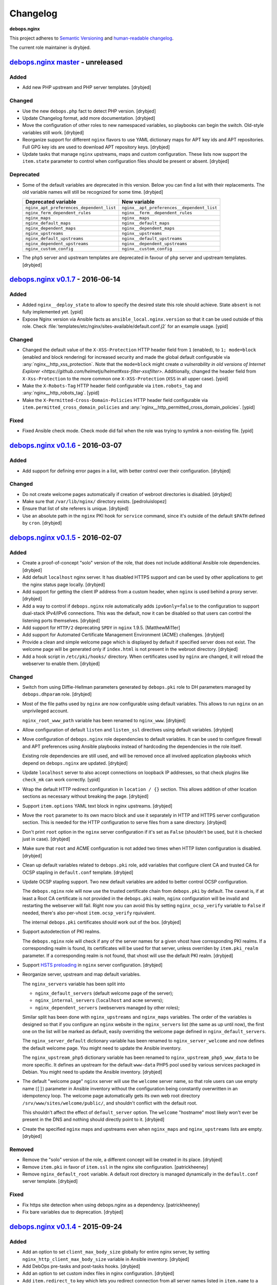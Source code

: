 Changelog
=========

**debops.nginx**

This project adheres to `Semantic Versioning <http://semver.org/>`_
and `human-readable changelog <http://keepachangelog.com/>`_.

The current role maintainer is drybjed.


`debops.nginx master`_ - unreleased
-----------------------------------

.. _debops.nginx master: https://github.com/debops/ansible-nginx/compare/v0.1.7...master

Added
~~~~~

- Add new PHP upstream and PHP server templates. [drybjed]

Changed
~~~~~~~

- Use the new ``debops.php`` fact to detect PHP version. [drybjed]

- Update Changelog format, add more documentation. [drybjed]

- Move the configuration of other roles to new namespaced variables, so
  playbooks can begin the switch. Old-style variables still work. [drybjed]

- Reorganize support for different ``nginx`` flavors to use YAML dictionary
  maps for APT key ids and APT repositories. Full GPG key ids are used to
  download APT repository keys. [drybjed]

- Update tasks that manage ``nginx`` upstreams, maps and custom configuration.
  These lists now support the ``item.state`` parameter to control when
  configuration files should be present or absent. [drybjed]

Deprecated
~~~~~~~~~~

- Some of the default variables are deprecated in this version. Below you can
  find a list with their replacements. The old variable names will still be
  recognized for some time. [drybjed]

  +------------------------------------------+--------------------------------------------+
  | Deprecated variable                      | New variable                               |
  +==========================================+============================================+
  | ``nginx_apt_preferences_dependent_list`` | ``nginx__apt_preferences__dependent_list`` |
  +------------------------------------------+--------------------------------------------+
  | ``nginx_ferm_dependent_rules``           | ``nginx__ferm__dependent_rules``           |
  +------------------------------------------+--------------------------------------------+
  | ``nginx_maps``                           | ``nginx__maps``                            |
  +------------------------------------------+--------------------------------------------+
  | ``nginx_default_maps``                   | ``nginx__default_maps``                    |
  +------------------------------------------+--------------------------------------------+
  | ``nginx_dependent_maps``                 | ``nginx__dependent_maps``                  |
  +------------------------------------------+--------------------------------------------+
  | ``nginx_upstreams``                      | ``nginx__upstreams``                       |
  +------------------------------------------+--------------------------------------------+
  | ``nginx_default_upstreams``              | ``nginx__default_upstreams``               |
  +------------------------------------------+--------------------------------------------+
  | ``nginx_dependent_upstreams``            | ``nginx__dependent_upstreams``             |
  +------------------------------------------+--------------------------------------------+
  | ``nginx_custom_config``                  | ``nginx__custom_config``                   |
  +------------------------------------------+--------------------------------------------+

- The ``php5`` server and upstream templates are deprecated in favour of
  ``php`` server and upstream templates. [drybjed]


`debops.nginx v0.1.7`_ - 2016-06-14
-----------------------------------

.. _debops.nginx v0.1.7: https://github.com/debops/ansible-nginx/compare/v0.1.6...v0.1.7

Added
~~~~~

- Added ``nginx__deploy_state`` to allow to specify the desired state this role
  should achieve. State ``absent`` is not fully implemented yet. [ypid]

- Expose Nginx version via Ansible facts as ``ansible_local.nginx.version`` so
  that it can be used outside of this role.
  Check :file:`templates/etc/nginx/sites-available/default.conf.j2`
  for an example usage. [ypid]

Changed
~~~~~~~

- Changed the default value of the ``X-XSS-Protection`` HTTP header field from
  ``1`` (enabled), to ``1; mode=block`` (enabled and block rendering) for
  increased security and made the global default configurable via
  :any:`nginx__http_xss_protection`. Note that the ``mode=block`` might create
  `a vulnerability in old versions of Internet Explorer
  <https://github.com/helmetjs/helmet#xss-filter-xssfilter>`.
  Additionally, changed the header field from ``X-Xss-Protection`` to the more
  common one ``X-XSS-Protection`` (``XSS`` in all upper case). [ypid]

- Make the ``X-Robots-Tag`` HTTP header field configurable via
  ``item.robots_tag`` and :any:`nginx__http_robots_tag`. [ypid]

- Make the ``X-Permitted-Cross-Domain-Policies`` HTTP header field configurable
  via ``item.permitted_cross_domain_policies`` and
  :any:`nginx__http_permitted_cross_domain_policies`. [ypid]

Fixed
~~~~~

- Fixed Ansible check mode. Check mode did fail when the role was trying to
  symlink a non-existing file. [ypid]


`debops.nginx v0.1.6`_ - 2016-03-07
-----------------------------------

.. _debops.nginx v0.1.6: https://github.com/debops/ansible-nginx/compare/v0.1.5...v0.1.6

Added
~~~~~

- Add support for defining error pages in a list, with better control over
  their configuration. [drybjed]

Changed
~~~~~~~

- Do not create welcome pages automatically if creation of webroot directories
  is disabled. [drybjed]

- Make sure that ``/var/lib/nginx/`` directory exists. [pedroluislopez]

- Ensure that list of site referers is unique. [drybjed]

- Use an absolute path in the ``nginx`` PKI hook for ``service`` command, since
  it's outside of the default ``$PATH`` defined by ``cron``. [drybjed]


`debops.nginx v0.1.5`_ - 2016-02-07
-----------------------------------

.. _debops.nginx v0.1.5: https://github.com/debops/ansible-nginx/compare/v0.1.4...v0.1.5

Added
~~~~~

- Create a proof-of-concept "solo" version of the role, that does not include
  additional Ansible role dependencies. [drybjed]

- Add default ``localhost`` nginx server. It has disabled HTTPS support and can
  be used by other applications to get the nginx status page locally. [drybjed]

- Add support for getting the client IP address from a custom header, when
  ``nginx`` is used behind a proxy server. [drybjed]

- Add a way to control if ``debops.nginx`` role automatically adds
  ``ipv6only=false`` to the configuration to support dual-stack IPv4/IPv6
  connections. This was the default, now it can be disabled so that users can
  control the listening ports themselves. [drybjed]

- Add support for ``HTTP/2`` deprecating ``SPDY`` in ``nginx`` 1.9.5.
  [MatthewMi11er]

- Add support for Automated Certificate Management Environment (ACME)
  challenges. [drybjed]

- Provide a clean and simple welcome page which is displayed by default if
  specified server does not exist. The welcome page will be generated only if
  ``index.html`` is not present in the webroot directory. [drybjed]

- Add a hook script in ``/etc/pki/hooks/`` directory. When certificates used by
  ``nginx`` are changed, it will reload the webserver to enable them. [drybjed]

Changed
~~~~~~~

- Switch from using Diffie-Hellman parameters generated by ``debops.pki`` role
  to DH parameters managed by ``debops.dhparam`` role. [drybjed]

- Most of the file paths used by ``nginx`` are now configurable using default
  variables. This allows to run ``nginx`` on an unprivileged account.

  ``nginx_root_www_path`` variable has been renamed to ``nginx_www``. [drybjed]

- Allow configuration of default ``listen`` and ``listen_ssl`` directives using
  default variables. [drybjed]

- Move configuration of ``debops.nginx`` role dependencies to default
  variables. It can be used to configure firewall and APT preferences using
  Ansible playbooks instead of hardcoding the dependencies in the role itself.

  Existing role dependencies are still used, and will be removed once all
  involved application playbooks which depend on ``debops.nginx`` are updated.
  [drybjed]

- Update ``localhost`` server to also accept connections on loopback IP
  addresses, so that check plugins like ``check_mk`` can work correctly. [ypid]

- Wrap the default HTTP redirect configuration in ``location / {}`` section.
  This allows addition of other location sections as necessary without breaking
  the page. [drybjed]

- Support ``item.options`` YAML text block in nginx upstreams. [drybjed]

- Move the ``root`` parameter to its own macro block and use it separately in
  HTTP and HTTPS server configuration section. This is needed for the HTTP
  configuration to serve files from a sane directory. [drybjed]

- Don't print ``root`` option in the ``nginx`` server configuration if it's set
  as ``False`` (shouldn't be used, but it is checked just in case). [drybjed]

- Make sure that ``root`` and ACME configuration is not added two times when
  HTTP listen configuration is disabled. [drybjed]

- Clean up default variables related to ``debops.pki`` role, add variables that
  configure client CA and trusted CA for OCSP stapling in ``default.conf``
  template. [drybjed]

- Update OCSP stapling support. Two new default variables are added to better
  control OCSP configuration.

  The ``debops.nginx`` role will now use the trusted certificate chain from
  ``debops.pki`` by default. The caveat is, if at least a Root CA certificate
  is not provided in the ``debops.pki`` realm, ``nginx`` configuration will be
  invalid and restarting the webserver will fail. Right now you can avoid this
  by setting ``nginx_ocsp_verify`` variable to ``False`` if needed, there's
  also per-vhost ``item.ocsp_verify`` rquivalent.

  The internal ``debops.pki`` certificates should work out of the box.
  [drybjed]

- Support autodetection of PKI realms.

  The ``debops.nginx`` role will check if any of the server names for a given
  vhost have corresponding PKI realms. If a corresponding realm is found, its
  certificates will be used for that server, unless overriden by
  ``item.pki_realm`` parameter. If a corresponding realm is not found, that
  vhost will use the default PKI realm. [drybjed]

- Support `HSTS preloading <https://hstspreload.appspot.com/>`_ in ``nginx``
  server configuration. [drybjed]

- Reorganize server, upstream and map default variables.

  The ``nginx_servers`` variable has been split into

  - ``nginx_default_servers`` (default welcome page of the server);
  - ``nginx_internal_servers`` (``localhost`` and ``acme`` servers);
  - ``nginx_dependent_servers`` (webservers managed by other roles);

  Similar split has been done with ``nginx_upstreams`` and ``nginx_maps``
  variables. The order of the variables is designed so that if you configure an
  ``nginx`` website in the ``nginx_servers`` list (the same as up until now),
  the first one on the list will be marked as default, easily overriding the
  welcome page defined in ``nginx_default_servers``.

  The ``nginx_server_default`` dictionary variable has been renamed to
  ``nginx_server_welcome`` and now defines the default welcome page. You might
  need to update the Ansible inventory.

  The ``nginx_upstream_php5`` dictionary variable has been renamed to
  ``nginx_upstream_php5_www_data`` to be more specific. It defines an upstream
  for the default ``www-data`` PHP5 pool used by various services packaged in
  Debian. You might need to update the Ansible inventory. [drybjed]

- The default "welcome page" ``nginx`` server will use the ``welcome`` server
  name, so that role users can use empty name (``[]``) parameter in Ansible
  inventory without the configuration being constantly overwritten in an
  idempotency loop. The welcome page automatically gets its own web root
  directory ``/srv/www/sites/welcome/public/``, and shouldn't conflict with the
  default root.

  This shouldn't affect the effect of ``default_server`` option. The
  ``welcome`` "hostname" most likely won't ever be present in the DNS and
  nothing should directly point to it. [drybjed]

- Create the specified ``nginx`` maps and upstreams even when ``nginx_maps``
  and ``nginx_upstreams`` lists are empty. [drybjed]

Removed
~~~~~~~

- Remove the "solo" version of the role, a different concept will be created in
  its place. [drybjed]

- Remove ``item.pki`` in favor of ``item.ssl`` in the nginx site configuration.
  [patrickheeney]

- Remove ``nginx_default_root`` variable. A default root directory is managed
  dynamically in the ``default.conf`` server template. [drybjed]

Fixed
~~~~~

- Fix https site detection when using debops.nginx as a dependency.
  [patrickheeney]

- Fix bare variables due to deprecation. [drybjed]


`debops.nginx v0.1.4`_ - 2015-09-24
-----------------------------------

.. _debops.nginx v0.1.4: https://github.com/debops/ansible-nginx/compare/v0.1.3...v0.1.4

Added
~~~~~

- Add an option to set ``client_max_body_size`` globally for entire nginx
  server, by setting ``nginx_http_client_max_body_size`` variable in Ansible
  inventory. [drybjed]

- Add DebOps pre-tasks and post-tasks hooks. [drybjed]

- Add an option to set custom index files in nginx configuration. [drybjed]

- Add ``item.redirect_to`` key which lets you redirect connection from all
  server names listed in ``item.name`` to a specific server name (inverse
  ``item.redirect_from``). [drybjed]

- Add support for ``nginx`` package from upstream (http://nginx.org/), thanks
  to Pedro Luis López Sánchez. [drybjed]

- Add ``proxy`` nginx server template. [drybjed]

- Add ``item.ssl_crt``, ``item.ssl_key``, and ``item.ssl_dhparam`` to override
  pki nginx configuration per site. [patrickheeney]

- Added ``enabled`` to entries in ``item.location_list``. [scibi]

Changed
~~~~~~~

- Allow to override ``nginx_passenger_root`` and ``nginx_passenger_ruby``
  variables using Ansible inventory variables. [drybjed]

- Make sure that lists of IP addresses used in the templates are unique, this
  is required to eliminate duplicate IPv6 addresses in case of VLAN use.
  [drybjed]

- Move most of the http options from ``/etc/nginx/nginx.conf`` template to
  ``nginx_http_options`` YAML text block for easy modification if necessary.
  [drybjed]

- By default access to hidden files is blocked in ``nginx`` servers,
  ``item.deny_hidden`` key allows you to disable that. [drybjed]

- Filter out ``link-local`` IPv6 addresses from list of addresses that can
  access the ``/nginx_status`` page. [drybjed]

- Change how list of nameservers is gathered from ``/etc/resolv.conf`` to fix
  an issue with ``sed`` in shell command. [drybjed]

- Use ``fastcgi_params`` instead of ``fastcgi.conf`` as the FastCGI parameters
  file when ``nginx.org`` flavor is installed, because it is not provided by
  the non-Debian packages. On ``passenger`` and ``nginx.org`` flavors, missing
  ``SCRIPT_FILENAME`` parameter will be added directly in nginx server
  configuration. [drybjed]

- Update userdir support to be more configurable. [drybjed]

- Use all available nameservers as OCSP resolvers instead of just the first
  one. User can also override the list of OCSP resolvers if needed. [drybjed]

- Rearrange parts of the configuration templates and add more Jinja blocks to
  be able to remove ``index`` and ``root`` directives programatically.
  [drybjed]

Fixed
~~~~~

- Fix an issue where ``nginx`` used SSL configuration when support for it was
  disabled in ``debops.pki`` (or it was not present). [drybjed]


`debops.nginx v0.1.3`_ - 2015-03-27
-----------------------------------

.. _debops.nginx v0.1.3: https://github.com/debops/ansible-nginx/compare/v0.1.2...v0.1.3

Added
~~~~~

- Add support for custom configuration templates using text blocks. [drybjed]

Changed
~~~~~~~

- Be more explicit while getting the list of nameservers from
  ``/etc/resolv.conf`` [drybjed]


`debops.nginx v0.1.2`_ - 2015-03-13
-----------------------------------

.. _debops.nginx v0.1.2: https://github.com/debops/ansible-nginx/compare/v0.1.1...v0.1.2

Added
~~~~~

- Add a way to redirect HTTP site to HTTPS conditionally, with configuration
  being set in a separate file. [drybjed]

Changed
~~~~~~~

- Switch to older version of ``/etc/nginx/fastcgi_params`` when Phusion
  Passenger is enabled, because Passenger packages do not provide
  ``/etc/nginx/fastcgi.conf`` configuration file at the moment. [drybjed]


`debops.nginx v0.1.1`_ - 2015-03-12
-----------------------------------

.. _debops.nginx v0.1.1: https://github.com/debops/ansible-nginx/compare/v0.1.0...v0.1.1

Added
~~~~~

- Add support for `Phusion Passenger`_ nginx flavor, using external APT
  packages. [rchady, drybjed]

Changed
~~~~~~~

- Automatically enable or disable SSL support in ``nginx`` depending on the
  presence or absence of ``debops.pki`` local Ansible facts. [drybjed]

.. _Phusion Passenger: https://www.phusionpassenger.com/


debops.nginx v0.1.0 - 2015-02-11
--------------------------------

Added
~~~~~

- First release, add CHANGES.rst [drybjed]
